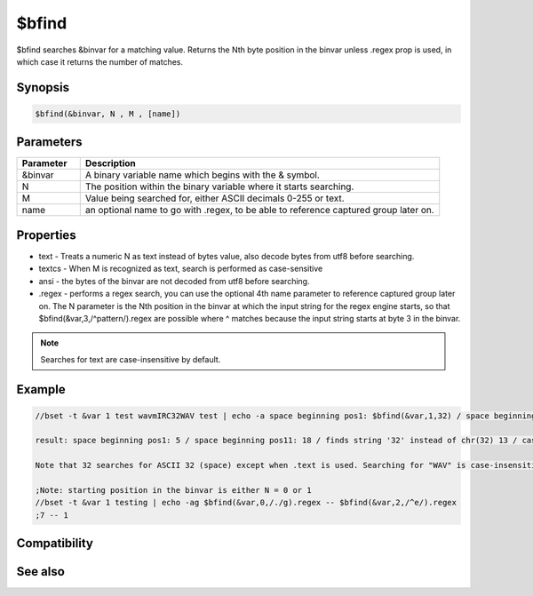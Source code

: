 $bfind
======

$bfind searches &binvar for a matching value. Returns the Nth byte position in the binvar unless .regex prop is used, in which case it returns the number of matches.

Synopsis
--------

.. code:: text

    $bfind(&binvar, N , M , [name])

Parameters
----------

.. list-table::
    :widths: 15 85
    :header-rows: 1

    * - Parameter
      - Description
    * - &binvar
      - A binary variable name which begins with the & symbol.
    * - N
      - The position within the binary variable where it starts searching.
    * - M
      - Value being searched for, either ASCII decimals 0-255 or text.
    * - name
      - an optional name to go with .regex, to be able to reference captured group later on.
Properties
----------

.. list-table::
    :widths: 15 85
    :header-rows: 1

    * - Property
      - Description
* text - Treats a numeric N as text instead of bytes value, also decode bytes from utf8 before searching.
* textcs - When M is recognized as text, search is performed as case-sensitive
* ansi - the bytes of the binvar are not decoded from utf8 before searching.
* .regex - performs a regex search, you can use the optional 4th name parameter to reference captured group later on. The N parameter is the Nth position in the binvar at which the input string for the regex engine starts,  so that $bfind(&var,3,/^pattern/).regex are possible where ^ matches because the input string starts at byte 3 in the binvar.

.. note:: Searches for text are case-insensitive by default.

Example
-------

.. code:: text

    //bset -t &var 1 test wavmIRC32WAV test | echo -a space beginning pos1: $bfind(&var,1,32) / space beginning pos11: $bfind(&var,11,32) / finds string '32' instead of chr(32) $bfind(&var,1,32).text / case-sensitive: $bfind(&var, 1, $asc(W) $asc(A) $asc(V) ) / case-insensitive: $bfind(&var,1,WAV).text / case-sensitive: $bfind(&var,1,WAV).textcs / not found: $bfind(&var,1,abc).text
    
    result: space beginning pos1: 5 / space beginning pos11: 18 / finds string '32' instead of chr(32) 13 / case-sensitive: 15 / case-insensitive: 6 / case-sensitive: 15 / not found: 0
    
    Note that 32 searches for ASCII 32 (space) except when .text is used. Searching for "WAV" is case-insensitive and finds the lowercase letters, but the search for the 3 ASCII values finds the matching case. Using .textcs is available as of 7.58 to search for a case-sensitive text string without translating it to byte values.
    
    ;Note: starting position in the binvar is either N = 0 or 1
    //bset -t &var 1 testing | echo -ag $bfind(&var,0,/./g).regex -- $bfind(&var,2,/^e/).regex
    ;7 -- 1

Compatibility
-------------

.. compatibility:: 5.7

See also
--------

.. hlist::
    :columns: 4

    * :doc:`/bread </commands/bread>`
    * :doc:`/bwrite </commands/bwrite>`
    * :doc:`/bcopy </commands/bcopy>`
    * :doc:`/bunset </commands/bunset>`
    * :doc:`/breplace </commands/breplace>`
    * :doc:`/btrunc </commands/btrunc>`
    * :doc:`/bset </commands/bset>`
    * :doc:`$bvar </identifiers/bvar>`
